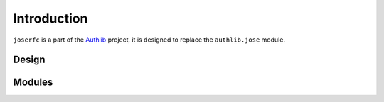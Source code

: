 Introduction
============

``joserfc`` is a part of the Authlib_ project, it is designed to replace the
``authlib.jose`` module.

.. _Authlib: https://authlib.org/

Design
------

Modules
-------
